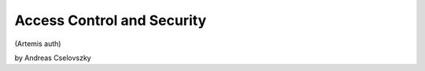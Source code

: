 Access Control and Security
===========================================

(Artemis auth)

by Andreas Cselovszky 